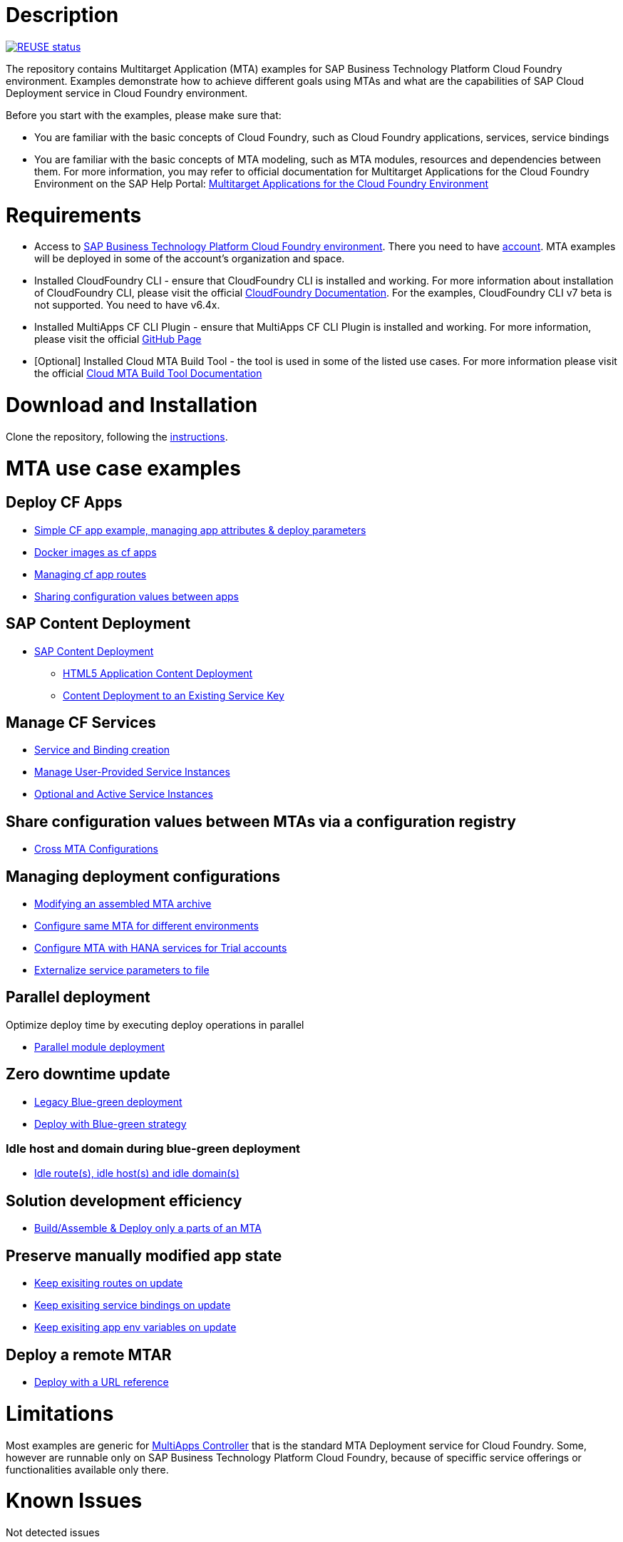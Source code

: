 # Description

image:https://api.reuse.software/badge/github.com/SAP-samples/cf-mta-examples["REUSE status", link="https://api.reuse.software/info/github.com/SAP-samples/cf-mta-examples"]

The repository contains Multitarget Application (MTA) examples for SAP Business Technology Platform Cloud Foundry environment. Examples demonstrate how to achieve different goals using MTAs and what are the capabilities of SAP Cloud Deployment service in Cloud Foundry environment.

Before you start with the examples, please make sure that:

* You are familiar with the basic concepts of Cloud Foundry, such as Cloud Foundry applications, services, service bindings
* You are familiar with the basic concepts of MTA modeling, such as MTA modules, resources and dependencies between them. For more information, you may refer to official documentation for Multitarget Applications for the Cloud Foundry Environment on the SAP Help Portal: link:https://help.sap.com/viewer/65de2977205c403bbc107264b8eccf4b/Cloud/en-US/d04fc0e2ad894545aebfd7126384307c.html[Multitarget Applications for the Cloud Foundry Environment]

# Requirements

* Access to link:https://sap.com/products/business-technology-platform.html[SAP Business Technology Platform Cloud Foundry environment]. There you need to have link:https://help.sap.com/viewer/65de2977205c403bbc107264b8eccf4b/Cloud/en-US/b328cc89ea14484d9655b8cfb8efb508.html[account]. MTA examples will be deployed in some of the account's organization and space.
* Installed CloudFoundry CLI - ensure that CloudFoundry CLI is installed and working. For more information about installation of CloudFoundry CLI, please visit the official link:https://docs.cloudfoundry.org/cf-cli/install-go-cli.html[CloudFoundry Documentation]. For the examples, CloudFoundry CLI  v7 beta is not supported. You need to have v6.4x.
* Installed MultiApps CF CLI Plugin - ensure that MultiApps CF CLI Plugin is installed and working. For more information, please visit the official link:https://github.com/cloudfoundry-incubator/multiapps-cli-plugin#download-and-installation[GitHub Page]
* [Optional] Installed Cloud MTA Build Tool - the tool is used in some of the listed use cases. For more information please visit the official link:https://sap.github.io/cloud-mta-build-tool/[Cloud MTA Build Tool Documentation]

# Download and Installation

Clone the repository, following the link:https://help.github.com/en/github/creating-cloning-and-archiving-repositories/cloning-a-repository[instructions].

# MTA use case examples 

## Deploy CF Apps
* link:/cf-app[Simple CF app example, managing app attributes & deploy parameters]
* link:/cf-app-docker[Docker images as cf apps]
* link:/app-routes[Managing cf app routes]
* link:/sharing-values-between-apps[Sharing configuration values between apps]

## SAP Content Deployment
* link:/content-deployment/[SAP Content Deployment]
** link:/content-deployment/html5-content-deployment/[HTML5 Application Content Deployment]
** link:/content-deployment/html5-content-deployment/with-existing-key[Content Deployment to an Existing Service Key]

## Manage CF Services
* link:/create-managed-services[Service and Binding creation]
* link:/user-provided-service[Manage User-Provided Service Instances]
* link:/active-optional-resources[Optional and Active Service Instances]

## Share configuration values between MTAs via a configuration registry
* link:/cross-mta-configurations[Cross MTA Configurations]

## Managing deployment configurations
* link:/modify-packaged-mta[Modifying an assembled MTA archive]
* link:/extension-descriptor-different-environments[Configure same MTA for different environments]
* link:/extension-descriptor-hanatrial[Configure MTA with HANA services for Trial accounts]
* link:/externalize-services-configurations[Externalize service parameters to file]

## Parallel deployment
Optimize deploy time by executing deploy operations in parallel

* link:/parallel-deployment[Parallel module deployment]

## Zero downtime update
* link:/blue-green-deploy-legacy[Legacy Blue-green deployment]
* link:/blue-green-deploy-strategy/[Deploy with Blue-green strategy]

### Idle host and domain during blue-green deployment
* link:/idle-parameters[Idle route(s), idle host(s) and idle domain(s)]

## Solution development efficiency
* link:/partial-build-deploy[Build/Assemble & Deploy only a parts of an MTA]

## Preserve manually modified app state
* link:/keep-existing-routes[Keep exisiting routes on update]
* link:/keep-existing-bindings[Keep exisiting service bindings on update]
* link:/keep-existing-env[Keep exisiting app env variables on update]

## Deploy a remote MTAR
* link:/deploy-with-url[Deploy with a URL reference]

# Limitations

Most examples are generic for link:https://github.com/cloudfoundry-incubator/multiapps-controller[MultiApps Controller] that is the standard MTA Deployment service for Cloud Foundry. Some, however are runnable only on SAP Business Technology Platform Cloud Foundry, because of speciffic service offerings or functionalities available only there.

# Known Issues

Not detected issues

# How to obtain support

Create an issue, following the link:https://help.github.com/en/github/managing-your-work-on-github/creating-an-issue[instructions].

# License

Copyright (c) 2020 SAP SE or an SAP affiliate company. All rights reserved. This project is licensed under the Apache Software License, version 2.0 except as noted otherwise in the [LICENSE](LICENSES/Apache-2.0.txt) file.
